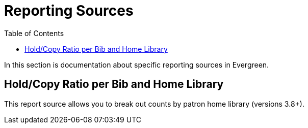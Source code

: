 [[reporting_sources]]
= Reporting Sources =
:toc:

In this section is documentation about specific reporting sources in Evergreen.

[[hold_copy_bib_homelib]]
== Hold/Copy Ratio per Bib and Home Library

This report source allows you to break out counts by patron home library (versions 3.8+).